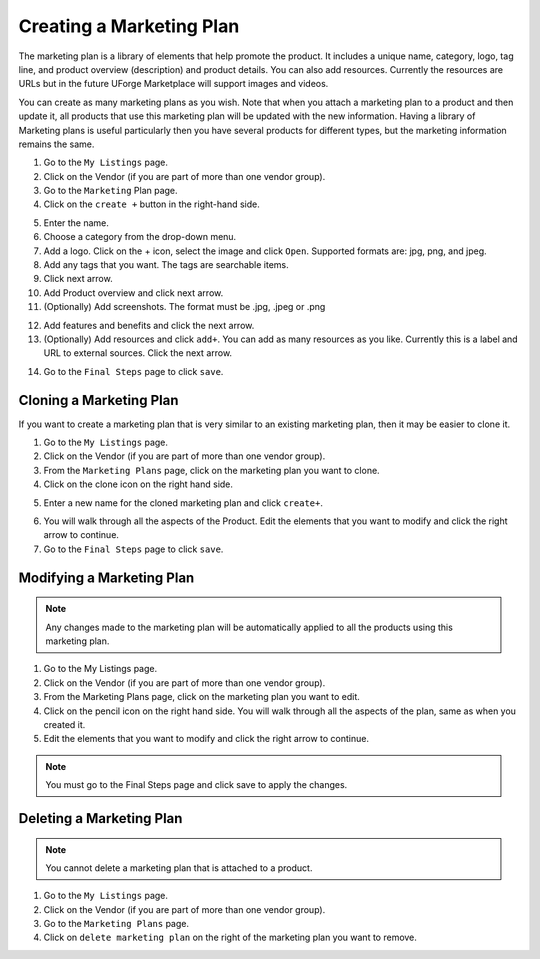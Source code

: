 .. Copyright (c) 2007-2016 UShareSoft, All rights reserved

.. _marketingplan-create:

Creating a Marketing Plan
-------------------------

The marketing plan is a library of elements that help promote the product. It includes a unique name, category, logo, tag line, and product overview (description) and product details. You can also add resources. Currently the resources are URLs but in the future UForge Marketplace will support images and videos.

You can create as many marketing plans as you wish. Note that when you attach a marketing plan to a product and then update it, all products that use this marketing plan will be updated with the new information. Having a library of Marketing plans is useful particularly then you have several products for different types, but the marketing information remains the same.

1. Go to the ``My Listings`` page.
2. Click on the Vendor (if you are part of more than one vendor group).
3. Go to the ``Marketing`` Plan page.
4. Click on the ``create +`` button in the right-hand side.

.. image:: /images/create-marketingPlan.jpg

5. Enter the name.
6. Choose a category from the drop-down menu.
7. Add a logo. Click on the + icon, select the image and click ``Open``. Supported formats are: jpg, png, and jpeg.
8. Add any tags that you want. The tags are searchable items.
9. Click next arrow.
10. Add Product overview and click next arrow.
11. (Optionally) Add screenshots.  The format must be .jpg, .jpeg or .png

.. image:: /images/add-screenshot.jpg

12. Add features and benefits and click the next arrow.
13. (Optionally) Add resources and click ``add+``. You can add as many resources as you like. Currently this is a label and URL to external sources. Click the next arrow.

.. image:: /images/add-MPresources.jpg

14. Go to the ``Final Steps`` page to click ``save``.

.. _cloning-marketingplan:

Cloning a Marketing Plan
~~~~~~~~~~~~~~~~~~~~~~~~

If you want to create a marketing plan that is very similar to an existing marketing plan, then it may be easier to clone it.

1. Go to the ``My Listings`` page.
2. Click on the Vendor (if you are part of more than one vendor group).
3. From the ``Marketing Plans`` page, click on the marketing plan you want to clone.
4. Click on the clone icon on the right hand side. 

.. image:: /images/clone-marketing-plan.jpg

5. Enter a new name for the cloned marketing plan and click ``create+``.

.. image:: /images/clone-mp-name.jpg

6. You will walk through all the aspects of the Product. Edit the elements that you want to modify and click the right arrow to continue.
7. Go to the ``Final Steps`` page to click ``save``.

.. _updating-marketingplan:

Modifying a Marketing Plan
~~~~~~~~~~~~~~~~~~~~~~~~~

.. note:: Any changes made to the marketing plan will be automatically applied to all the products using this marketing plan.

1. Go to the My Listings page.
2. Click on the Vendor (if you are part of more than one vendor group).
3. From the Marketing Plans page, click on the marketing plan you want to edit.
4. Click on the pencil icon on the right hand side. You will walk through all the aspects of the plan, same as when you created it. 
5. Edit the elements that you want to modify and click the right arrow to continue.

.. note:: You must go to the Final Steps page and click save to apply the changes.

.. _delete-marketingplan:

Deleting a Marketing Plan
~~~~~~~~~~~~~~~~~~~~~~~~~

.. note:: You cannot delete a marketing plan that is attached to a product.

1. Go to the ``My Listings`` page.
2. Click on the Vendor (if you are part of more than one vendor group).
3. Go to the ``Marketing Plans`` page.
4. Click on ``delete marketing plan`` on the right of the marketing plan you want to remove.



